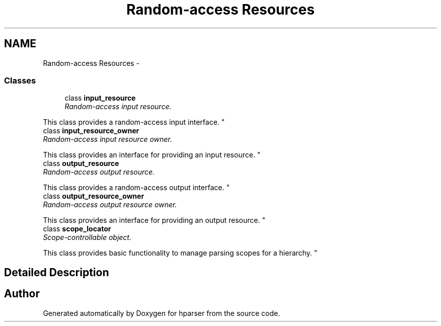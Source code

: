 .TH "Random-access Resources" 3 "Fri Dec 5 2014" "Version hparser-1.0.0" "hparser" \" -*- nroff -*-
.ad l
.nh
.SH NAME
Random-access Resources \- 
.SS "Classes"

.in +1c
.ti -1c
.RI "class \fBinput_resource\fP"
.br
.RI "\fIRandom-access input resource\&.
.PP
This class provides a random-access input interface\&. \fP"
.ti -1c
.RI "class \fBinput_resource_owner\fP"
.br
.RI "\fIRandom-access input resource owner\&.
.PP
This class provides an interface for providing an input resource\&. \fP"
.ti -1c
.RI "class \fBoutput_resource\fP"
.br
.RI "\fIRandom-access output resource\&.
.PP
This class provides a random-access output interface\&. \fP"
.ti -1c
.RI "class \fBoutput_resource_owner\fP"
.br
.RI "\fIRandom-access output resource owner\&.
.PP
This class provides an interface for providing an output resource\&. \fP"
.ti -1c
.RI "class \fBscope_locator\fP"
.br
.RI "\fIScope-controllable object\&.
.PP
This class provides basic functionality to manage parsing scopes for a hierarchy\&. \fP"
.in -1c
.SH "Detailed Description"
.PP 

.SH "Author"
.PP 
Generated automatically by Doxygen for hparser from the source code\&.
